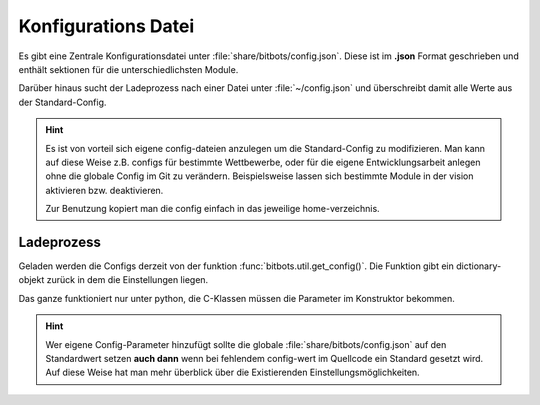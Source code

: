.. _bitbots-config:

====================
Konfigurations Datei
====================

Es gibt eine Zentrale Konfigurationsdatei unter :file:`share/bitbots/config.json`.
Diese ist im **.json** Format geschrieben und enthält sektionen für die unterschiedlichsten Module.

Darüber hinaus sucht der Ladeprozess nach einer Datei unter :file:`~/config.json` und überschreibt
damit alle Werte aus der Standard-Config.

.. hint::
  Es ist von vorteil sich eigene config-dateien anzulegen um die Standard-Config zu modifizieren.
  Man kann auf diese Weise z.B. configs für bestimmte Wettbewerbe, oder für die eigene
  Entwicklungsarbeit anlegen ohne die globale Config im Git zu verändern.
  Beispielsweise lassen sich bestimmte Module in der vision aktivieren bzw. deaktivieren.

  Zur Benutzung kopiert man die config einfach in das jeweilige home-verzeichnis.

***********
Ladeprozess
***********

Geladen werden die Configs derzeit von der funktion :func:`bitbots.util.get_config()`.
Die Funktion gibt ein dictionary-objekt zurück in dem die Einstellungen liegen.

Das ganze funktioniert nur unter python, die C-Klassen müssen die Parameter im Konstruktor bekommen.

.. hint:: 
  Wer eigene Config-Parameter hinzufügt sollte die globale :file:`share/bitbots/config.json` auf den 
  Standardwert setzen **auch dann** wenn bei fehlendem config-wert im Quellcode ein Standard gesetzt wird.
  Auf diese Weise hat man mehr überblick über die Existierenden Einstellungsmöglichkeiten.
